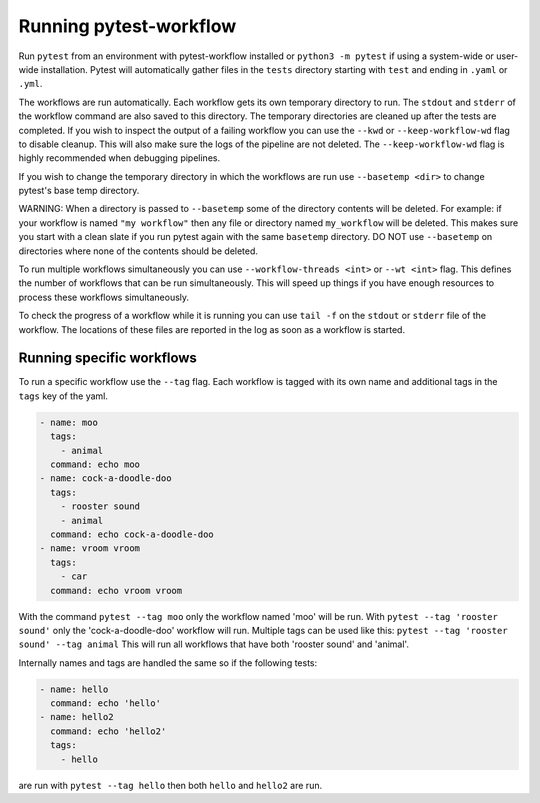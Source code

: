 =======================
Running pytest-workflow
=======================
Run ``pytest`` from an environment with pytest-workflow installed or
``python3 -m pytest`` if using a system-wide or user-wide installation.
Pytest will automatically gather files in the ``tests`` directory starting with
``test`` and ending in ``.yaml`` or ``.yml``.

The workflows are run automatically. Each workflow gets its own temporary
directory to run. The ``stdout`` and ``stderr`` of the workflow command are
also saved to this directory. The temporary directories are cleaned up after
the tests are completed. If you wish to inspect the output of a failing
workflow you can use the ``--kwd`` or ``--keep-workflow-wd`` flag to disable
cleanup. This will also make sure the logs of the pipeline are not deleted. The
``--keep-workflow-wd`` flag is highly recommended when debugging pipelines.

If you wish to change the temporary directory in which the workflows are run
use ``--basetemp <dir>`` to change pytest's base temp directory.

.. container:: warning

  WARNING: When a directory is passed to ``--basetemp`` some of the directory
  contents will be deleted. For example: if your workflow is named
  ``"my workflow"`` then any file or directory named ``my_workflow`` will be
  deleted. This makes sure you start with a clean slate if you run pytest
  again with the same ``basetemp`` directory.
  DO NOT use ``--basetemp`` on directories where none of the
  contents should be deleted.

To run multiple workflows simultaneously you can use
``--workflow-threads <int>`` or ``--wt <int>`` flag. This defines the number
of workflows that can be run simultaneously. This will speed up things if
you have enough resources to process these workflows simultaneously.

To check the progress of a workflow while it is running you can use ``tail -f``
on the ``stdout`` or ``stderr`` file of the workflow. The locations of these
files are reported in the log as soon as a workflow is started.

Running specific workflows
----------------------------
To run a specific workflow use the ``--tag`` flag. Each workflow is tagged with
its own name and additional tags in the ``tags`` key of the yaml.

.. code-block:: yaml

  - name: moo
    tags:
      - animal
    command: echo moo
  - name: cock-a-doodle-doo
    tags:
      - rooster sound
      - animal
    command: echo cock-a-doodle-doo
  - name: vroom vroom
    tags:
      - car
    command: echo vroom vroom

With the command ``pytest --tag moo`` only the workflow named 'moo' will be
run. With ``pytest --tag 'rooster sound'`` only the 'cock-a-doodle-doo'
workflow will run. Multiple tags can be used like this:
``pytest --tag 'rooster sound' --tag animal`` This will run all workflows that
have both 'rooster sound' and 'animal'.

Internally names and tags are handled the same so if the following tests:

.. code-block:: yaml

  - name: hello
    command: echo 'hello'
  - name: hello2
    command: echo 'hello2'
    tags:
      - hello

are run with ``pytest --tag hello`` then both ``hello`` and ``hello2`` are run.
